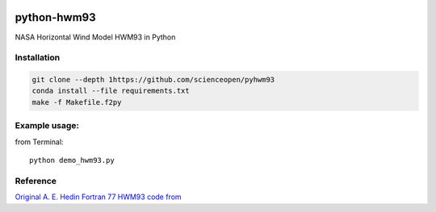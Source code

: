 .. image:: https://codeclimate.com/github/scienceopen/pyhwm93/badges/gpa.svg)
    :target: https://codeclimate.com/github/scienceopen/pyhwm93

============    
python-hwm93
============
NASA Horizontal Wind Model HWM93 in Python

Installation
-------------
.. code-block:: bash

    git clone --depth 1https://github.com/scienceopen/pyhwm93
    conda install --file requirements.txt
    make -f Makefile.f2py


Example usage:
----------------
from Terminal::
    
    python demo_hwm93.py



Reference
---------
`Original A. E. Hedin Fortran 77 HWM93 code from <ftp://hanna.ccmc.gsfc.nasa.gov/pub/modelweb/atmospheric/hwm93/>`_
